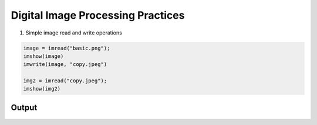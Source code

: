 **********************************
Digital Image Processing Practices
**********************************

1. Simple image read and write operations

.. code-block:: python

    image = imread("basic.png");
    imshow(image)
    imwrite(image, "copy.jpeg")

    img2 = imread("copy.jpeg");
    imshow(img2)

Output
------

.. figure:: basic.png
    :alt: A planet with twilight rings
    :align: center
